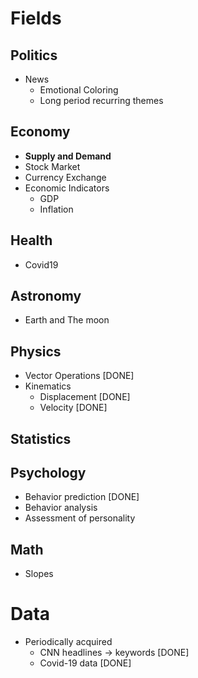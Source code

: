#+AUTHOR: Daniel Rosel
* Fields
** Politics
+ News
  - Emotional Coloring
  - Long period recurring themes
** Economy
+ *Supply and Demand*
+ Stock Market
+ Currency Exchange
+ Economic Indicators
  - GDP
  - Inflation
** Health
+ Covid19
** Astronomy
+ Earth and The moon
** Physics
+ Vector Operations [DONE]
+ Kinematics
  - Displacement [DONE]
  - Velocity [DONE]
** Statistics
** Psychology
+ Behavior prediction [DONE]
+ Behavior analysis
+ Assessment of personality
** Math
+ Slopes
* Data
+ Periodically acquired
  - CNN headlines \to keywords [DONE]
  - Covid-19 data [DONE]
